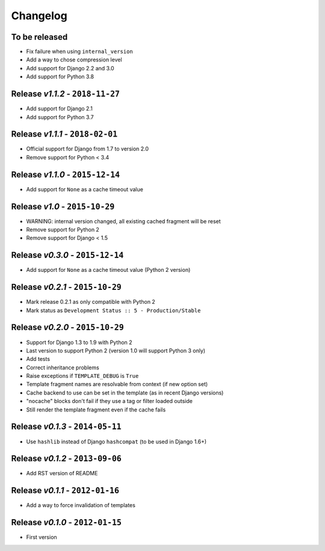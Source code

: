 Changelog
=========

To be released
--------------
* Fix failure when using ``internal_version``
* Add a way to chose compression level
* Add support for Django 2.2 and 3.0
* Add support for Python 3.8

Release *v1.1.2* - ``2018-11-27``
---------------------------------
* Add support for Django 2.1
* Add support for Python 3.7

Release *v1.1.1* - ``2018-02-01``
---------------------------------
* Official support for Django from 1.7 to version 2.0
* Remove support for Python < 3.4

Release *v1.1.0* - ``2015-12-14``
---------------------------------
* Add support for ``None`` as a cache timeout value

Release *v1.0* - ``2015-10-29``
-------------------------------
* WARNING: internal version changed, all existing cached fragment will be reset
* Remove support for Python 2
* Remove support for Django < 1.5

Release *v0.3.0* - ``2015-12-14``
---------------------------------
* Add support for ``None`` as a cache timeout value (Python 2 version)

Release *v0.2.1* - ``2015-10-29``
---------------------------------
* Mark release 0.2.1 as only compatible with Python 2
* Mark status as ``Development Status :: 5 - Production/Stable``

Release *v0.2.0* - ``2015-10-29``
---------------------------------
* Support for Django 1.3 to 1.9 with Python 2
* Last version to support Python 2 (version 1.0 will support Python 3 only)
* Add tests
* Correct inheritance problems
* Raise exceptions if ``TEMPLATE_DEBUG`` is ``True``
* Template fragment names are resolvable from context (if new option set)
* Cache backend to use can be set in the template (as in recent Django versions)
* "nocache" blocks don't fail if they use a tag or filter loaded outside
* Still render the template fragment even if the cache fails

Release *v0.1.3* - ``2014-05-11``
---------------------------------
* Use ``hashlib`` instead of Django ``hashcompat`` (to be used in Django 1.6+)

Release *v0.1.2* - ``2013-09-06``
---------------------------------
* Add RST version of README

Release *v0.1.1* - ``2012-01-16``
---------------------------------
* Add a way to force invalidation of templates

Release *v0.1.0* - ``2012-01-15``
---------------------------------
* First version
